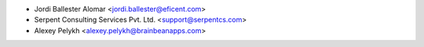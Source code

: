 * Jordi Ballester Alomar <jordi.ballester@eficent.com>
* Serpent Consulting Services Pvt. Ltd. <support@serpentcs.com>
* Alexey Pelykh <alexey.pelykh@brainbeanapps.com>
